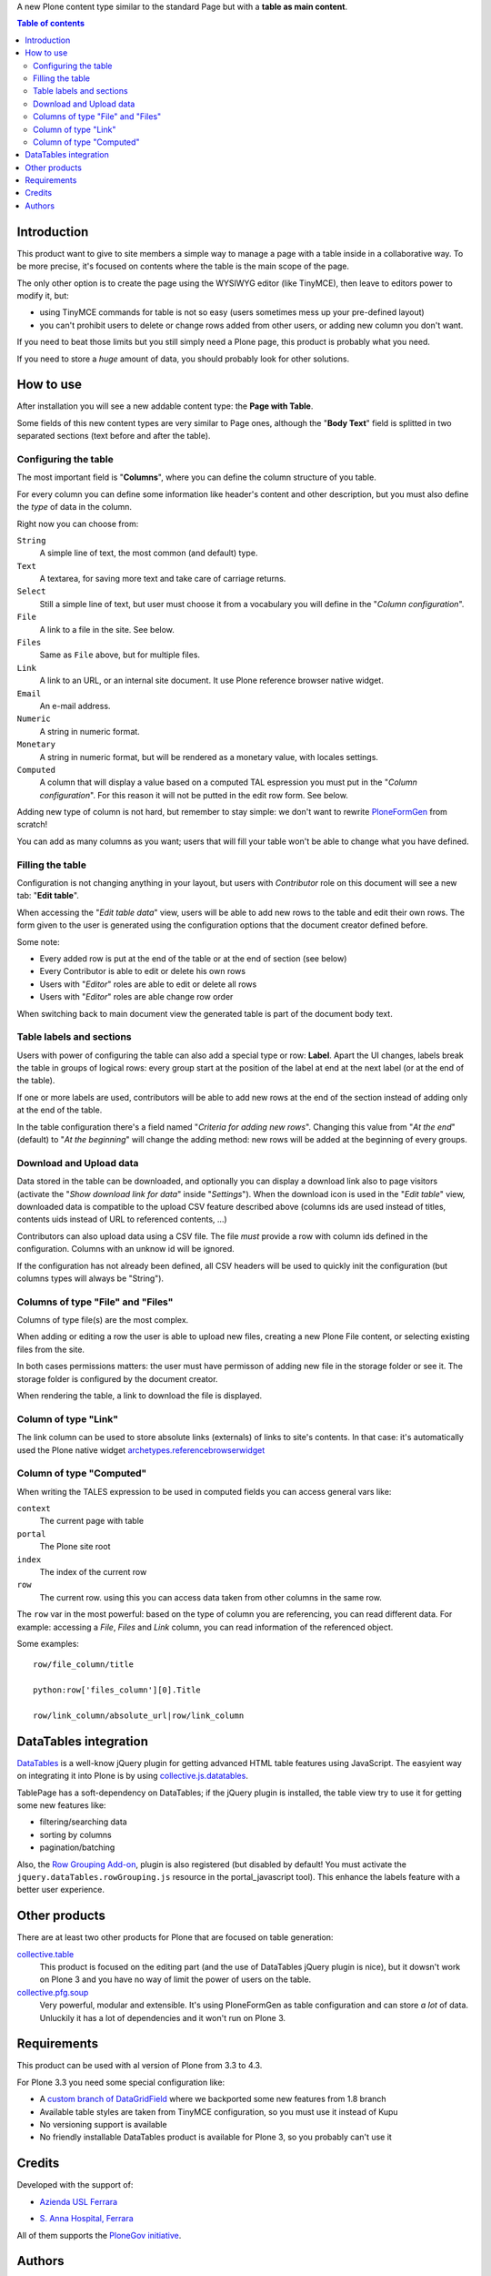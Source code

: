 A new Plone content type similar to the standard Page but with a **table as main content**.

.. contents:: **Table of contents**

Introduction
============

This product want to give to site members a simple way to manage a page with a table inside in a collaborative way.
To be more precise, it's focused on contents where the table is the main scope of the page.

The only other option is to create the page using the WYSIWYG editor (like TinyMCE), then leave
to editors power to modify it, but:

* using TinyMCE commands for table is not so easy (users sometimes mess up your pre-defined layout)
* you can't prohibit users to delete or change rows added from other users, or adding new column you don't want.

If you need to beat those limits but you still simply need a Plone page, this product is probably what you need.

If you need to store a *huge* amount of data, you should probably look for other solutions.

How to use
==========

After installation you will see a new addable content type: the **Page with Table**.

Some fields of this new content types are very similar to Page ones, although the "**Body Text**" field is splitted
in two separated sections (text before and after the table).

Configuring the table
---------------------

The most important field is "**Columns**", where you can define the column structure of you table.

.. image:: http://blog.redturtle.it/pypi-images/collective.tablepage/collective.tablepage-0.1-02.png/image_large
   :alt: Page with Table configuration 
   :target: http://blog.redturtle.it/pypi-images/collective.tablepage/collective.tablepage-0.1-02.png

For every column you can define some information like header's content and other description, but you must also define
the *type* of data in the column.

Right now you can choose from:

``String``
    A simple line of text, the most common (and default) type.
``Text``
    A textarea, for saving more text and take care of carriage returns.
``Select``
    Still a simple line of text, but user must choose it from a vocabulary you will define in the 
    "*Column configuration*".
``File``
    A link to a file in the site. See below.
``Files``
    Same as ``File`` above, but for multiple files.
``Link``
    A link to an URL, or an internal site document. It use Plone reference browser native widget.
``Email``
    An e-mail address.
``Numeric``
    A string in numeric format.
``Monetary``
    A string in numeric format, but will be rendered as a monetary value, with locales settings.
``Computed``
    A column that will display a value based on a computed TAL espression you must put in the
    "*Column configuration*". For this reason it will not be putted in the edit row form.
    See below.

Adding new type of column is not hard, but remember to stay simple: we don't want to rewrite `PloneFormGen`__ from scratch!

__ http://plone.org/products/ploneformgen

You can add as many columns as you want; users that will fill your table won't be able to change what you have defined.

Filling the table
-----------------

Configuration is not changing anything in your layout, but users with *Contributor* role on this document will see a
new tab: "**Edit table**".

.. image:: http://blog.redturtle.it/pypi-images/collective.tablepage/collective.tablepage-0.1-01.png/image_large
   :alt: Page with Table view 
   :target: http://blog.redturtle.it/pypi-images/collective.tablepage/collective.tablepage-0.1-01.png

When accessing the "*Edit table data*" view, users will be able to add new rows to the table and edit their own rows.
The form given to the user is generated using the configuration options that the document creator defined before.

.. image:: http://blog.redturtle.it/pypi-images/collective.tablepage/collective.tablepage-0.1-03.png/image_large
   :alt: Add new row in the table 
   :target: http://blog.redturtle.it/pypi-images/collective.tablepage/collective.tablepage-0.1-03.png

Some note:

* Every added row is put at the end of the table or at the end of section (see below)
* Every Contributor is able to edit or delete his own rows
* Users with "*Editor*" roles are able to edit or delete all rows
* Users with "*Editor*" roles are able change row order

.. image:: http://blog.redturtle.it/pypi-images/collective.tablepage/collective.tablepage-0.1-04.png/image_large
   :alt: Table editing
   :target: http://blog.redturtle.it/pypi-images/collective.tablepage/collective.tablepage-0.1-04.png

When switching back to main document view the generated table is part of the document body text.

.. image:: http://blog.redturtle.it/pypi-images/collective.tablepage/collective.tablepage-0.1-05.png/image_large
   :alt: Page with Table view
   :target: http://blog.redturtle.it/pypi-images/collective.tablepage/collective.tablepage-0.1-05.png

Table labels and sections
-------------------------

.. image:: https://raw.github.com/RedTurtle/collective.tablepage/b4d92e346ce9ae6cbd9de053eeee158088b85b67/collective/tablepage/browser/images/labeling.png
   :alt: New label icon
   :align: left

Users with power of configuring the table can also add a special type or row: **Label**. Apart the UI changes,
labels break the table in groups of logical rows: every group start at the position of the label at end at
the next label (or at the end of the table).

If one or more labels are used, contributors will be able to add new rows at the end of the section instead
of adding only at the end of the table.

In the table configuration there's a field named "*Criteria for adding new rows*".
Changing this value from "*At the end*" (default) to "*At the beginning*" will change the adding method: new rows
will be added at the beginning of every groups.

Download and Upload data
------------------------

.. image:: https://raw.github.com/RedTurtle/collective.tablepage/36961df4ddfd49daa014375e8956db878780e726/collective/tablepage/browser/images/download_data.png
   :alt: Download CSV icon
   :align: left

Data stored  in the table can be downloaded, and optionally you can display a download link also to page visitors
(activate the "*Show download link for data*" inside "*Settings*").
When the download icon is used in the "*Edit table*" view, downloaded data is compatible to the upload CSV feature
described above (columns ids are used instead of titles, contents uids instead of URL to referenced contents, ...) 

.. image:: https://raw.github.com/RedTurtle/collective.tablepage/36961df4ddfd49daa014375e8956db878780e726/collective/tablepage/browser/images/upload_data.png
   :alt: Upload CSV icon
   :align: left

Contributors can also upload data using a CSV file. The file *must* provide a row with column ids defined in the
configuration. Columns with an unknow id will be ignored.

If the configuration has not already been defined, all CSV headers will be used to quickly init the configuration
(but columns types will always be "String").

Columns of type "File" and "Files"
----------------------------------

Columns of type file(s) are the most complex.

When adding or editing a row the user is able to upload new files, creating a new Plone File content, or selecting
existing files from the site.

In both cases permissions matters: the user must have permisson of adding new file in the storage folder or see it.
The storage folder is configured by the document creator.

When rendering the table, a link to download the file is displayed.

Column of type "Link"
---------------------

The link column can be used to store absolute links (externals) of links to site's contents.
In that case: it's automatically used the Plone native widget `archetypes.referencebrowserwidget`__

__ https://github.com/plone/archetypes.referencebrowserwidget

Column of type "Computed"
-------------------------

When writing the TALES expression to be used in computed fields you can access general vars like:

``context``
    The current page with table
``portal``
    The Plone site root
``index``
    The index of the current row
``row``
    The current row. using this you can access data taken from other columns in the same row.

The ``row`` var in the most powerful: based on the type of column you are referencing, you can read different data.    
For example: accessing a *File*, *Files* and *Link* column, you can read information of the referenced object.

Some examples::

    row/file_column/title

    python:row['files_column'][0].Title

    row/link_column/absolute_url|row/link_column

DataTables integration
======================

`DataTables`__ is a well-know jQuery plugin for getting advanced HTML table features using JavaScript.
The easyient way on integrating it into Plone is by using `collective.js.datatables`__.

__ http://datatables.net/
__ http://plone.org/products/collective.js.datatables

TablePage has a soft-dependency on DataTables; if the jQuery plugin is installed, the table view try to use it for
getting some new features like:

* filtering/searching data
* sorting by columns
* pagination/batching

Also, the `Row Grouping Add-on`__, plugin is also registered (but disabled by default! You must activate the
``jquery.dataTables.rowGrouping.js`` resource in the portal_javascript tool).
This enhance the labels feature with a better user experience.

__ http://jquery-datatables-row-grouping.googlecode.com/svn/trunk/index.html

Other products
==============

There are at least two other products for Plone that are focused on table generation:

`collective.table`__
    This product is focused on the editing part (and the use of DataTables jQuery plugin is nice), but
    it dowsn't work on Plone 3 and you have no way of limit the power of users on the table.
`collective.pfg.soup`__
    Very powerful, modular and extensible. It's using PloneFormGen as table configuration and can store *a lot* of data.
    Unluckily it has a lot of dependencies and it won't run on Plone 3.

__ https://pypi.python.org/pypi/collective.table/
__ https://pypi.python.org/pypi/collective.pfg.soup/

Requirements
============

This product can be used with al version of Plone from 3.3 to 4.3.

For Plone 3.3 you need some special configuration like:

* A `custom branch of DataGridField`__ where we backported some new features from 1.8 branch
* Available table styles are taken from TinyMCE configuration, so you must use it instead of Kupu
* No versioning support is available
* No friendly installable DataTables product is available for Plone 3, so you probably can't use it

__ https://github.com/RedTurtle/Products.DataGridField/tree/1.6

Credits
=======

Developed with the support of:

* `Azienda USL Ferrara`__

  .. image:: http://www.ausl.fe.it/logo_ausl.gif
     :alt: Azienda USL's logo
  
* `S. Anna Hospital, Ferrara`__

  .. image:: http://www.ospfe.it/ospfe-logo.jpg 
     :alt: S. Anna Hospital logo

All of them supports the `PloneGov initiative`__.

__ http://www.ausl.fe.it/
__ http://www.ospfe.it/
__ http://www.plonegov.it/

Authors
=======

This product was developed by RedTurtle Technology team.
  
.. image:: http://www.redturtle.it/redturtle_banner.png
   :alt: RedTurtle Technology Site
   :target: http://www.redturtle.it/


